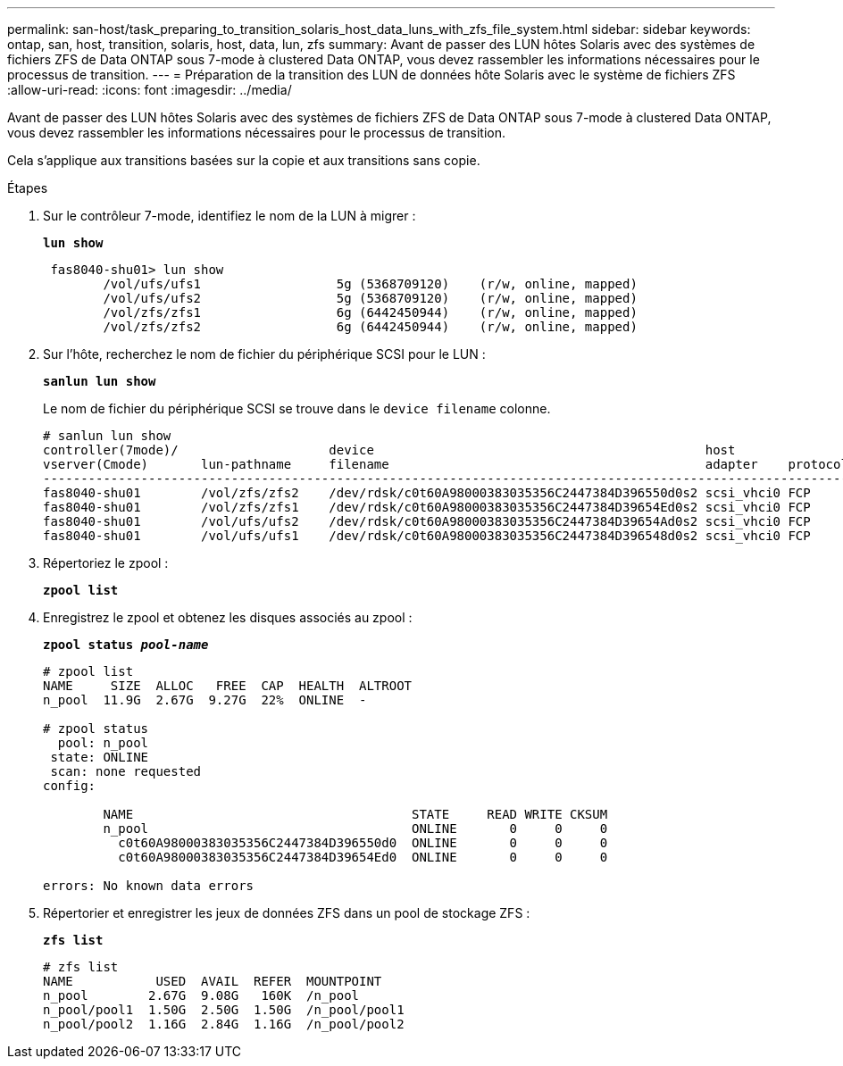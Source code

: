 ---
permalink: san-host/task_preparing_to_transition_solaris_host_data_luns_with_zfs_file_system.html 
sidebar: sidebar 
keywords: ontap, san, host, transition, solaris, host, data, lun, zfs 
summary: Avant de passer des LUN hôtes Solaris avec des systèmes de fichiers ZFS de Data ONTAP sous 7-mode à clustered Data ONTAP, vous devez rassembler les informations nécessaires pour le processus de transition. 
---
= Préparation de la transition des LUN de données hôte Solaris avec le système de fichiers ZFS
:allow-uri-read: 
:icons: font
:imagesdir: ../media/


[role="lead"]
Avant de passer des LUN hôtes Solaris avec des systèmes de fichiers ZFS de Data ONTAP sous 7-mode à clustered Data ONTAP, vous devez rassembler les informations nécessaires pour le processus de transition.

Cela s'applique aux transitions basées sur la copie et aux transitions sans copie.

.Étapes
. Sur le contrôleur 7-mode, identifiez le nom de la LUN à migrer :
+
`*lun show*`

+
[listing]
----
 fas8040-shu01> lun show
        /vol/ufs/ufs1                  5g (5368709120)    (r/w, online, mapped)
        /vol/ufs/ufs2                  5g (5368709120)    (r/w, online, mapped)
        /vol/zfs/zfs1                  6g (6442450944)    (r/w, online, mapped)
        /vol/zfs/zfs2                  6g (6442450944)    (r/w, online, mapped)
----
. Sur l'hôte, recherchez le nom de fichier du périphérique SCSI pour le LUN :
+
`*sanlun lun show*`

+
Le nom de fichier du périphérique SCSI se trouve dans le `device filename` colonne.

+
[listing]
----
# sanlun lun show
controller(7mode)/                    device                                            host                  lun
vserver(Cmode)       lun-pathname     filename                                          adapter    protocol   size    mode
--------------------------------------------------------------------------------------------------------------------------
fas8040-shu01        /vol/zfs/zfs2    /dev/rdsk/c0t60A98000383035356C2447384D396550d0s2 scsi_vhci0 FCP        6g      7
fas8040-shu01        /vol/zfs/zfs1    /dev/rdsk/c0t60A98000383035356C2447384D39654Ed0s2 scsi_vhci0 FCP        6g      7
fas8040-shu01        /vol/ufs/ufs2    /dev/rdsk/c0t60A98000383035356C2447384D39654Ad0s2 scsi_vhci0 FCP        5g      7
fas8040-shu01        /vol/ufs/ufs1    /dev/rdsk/c0t60A98000383035356C2447384D396548d0s2 scsi_vhci0 FCP        5g      7
----
. Répertoriez le zpool :
+
`*zpool list*`

. Enregistrez le zpool et obtenez les disques associés au zpool :
+
`*zpool status _pool-name_*`

+
[listing]
----
# zpool list
NAME     SIZE  ALLOC   FREE  CAP  HEALTH  ALTROOT
n_pool  11.9G  2.67G  9.27G  22%  ONLINE  -

# zpool status
  pool: n_pool
 state: ONLINE
 scan: none requested
config:

        NAME                                     STATE     READ WRITE CKSUM
        n_pool                                   ONLINE       0     0     0
          c0t60A98000383035356C2447384D396550d0  ONLINE       0     0     0
          c0t60A98000383035356C2447384D39654Ed0  ONLINE       0     0     0

errors: No known data errors
----
. Répertorier et enregistrer les jeux de données ZFS dans un pool de stockage ZFS :
+
`*zfs list*`

+
[listing]
----
# zfs list
NAME           USED  AVAIL  REFER  MOUNTPOINT
n_pool        2.67G  9.08G   160K  /n_pool
n_pool/pool1  1.50G  2.50G  1.50G  /n_pool/pool1
n_pool/pool2  1.16G  2.84G  1.16G  /n_pool/pool2
----

